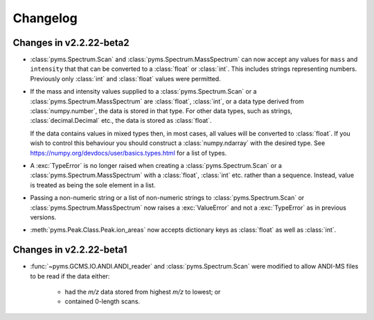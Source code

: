 ===============
Changelog
===============

Changes in v2.2.22-beta2
--------------------------

* :class:`pyms.Spectrum.Scan` and :class:`pyms.Spectrum.MassSpectrum` can now accept any values for ``mass`` and ``intensity`` that that can be converted to a :class:`float` or :class:`int`. This includes strings representing numbers. Previously only :class:`int` and :class:`float` values were permitted.

* If the mass and intensity values supplied to a :class:`pyms.Spectrum.Scan` or a :class:`pyms.Spectrum.MassSpectrum` are :class:`float`, :class:`int`, or a data type derived from :class:`numpy.number`, the data is stored in that type. For other data types, such as strings, :class:`decimal.Decimal` etc., the data is stored as :class:`float`.

  If the data contains values in mixed types then, in most cases, all values will be converted to :class:`float`. If you wish to control this behaviour you should construct a :class:`numpy.ndarray` with the desired type. See https://numpy.org/devdocs/user/basics.types.html for a list of types.

* A :exc:`TypeError` is no longer raised when creating a :class:`pyms.Spectrum.Scan` or a :class:`pyms.Spectrum.MassSpectrum` with a :class:`float`, :class:`int` etc. rather than a sequence. Instead, value is treated as being the sole element in a list.

* Passing a non-numeric string or a list of non-numeric strings to :class:`pyms.Spectrum.Scan` or :class:`pyms.Spectrum.MassSpectrum` now raises a :exc:`ValueError` and not a :exc:`TypeError` as in previous versions.

* :meth:`pyms.Peak.Class.Peak.ion_areas` now accepts dictionary keys as :class:`float` as well as :class:`int`.


Changes in v2.2.22-beta1
--------------------------

* :func:`~pyms.GCMS.IO.ANDI.ANDI_reader` and :class:`pyms.Spectrum.Scan` were modified to allow ANDI-MS files to be read if the data either:

    - had the *m/z* data stored from highest *m/z* to lowest; or
    - contained 0-length scans.
